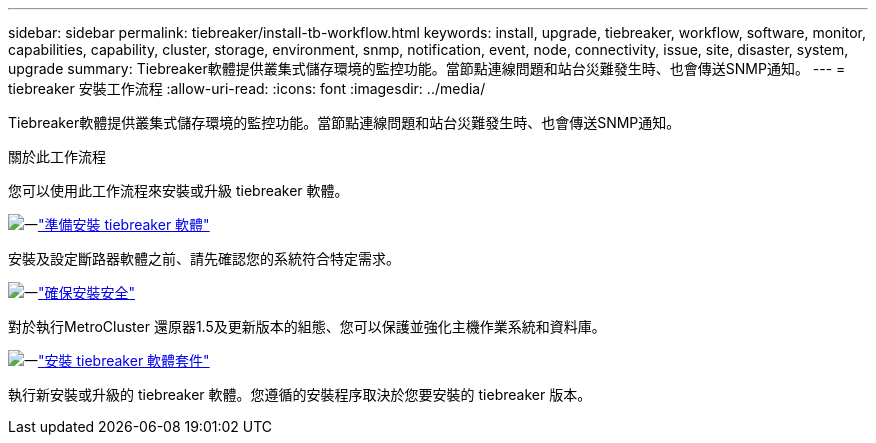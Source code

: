 ---
sidebar: sidebar 
permalink: tiebreaker/install-tb-workflow.html 
keywords: install, upgrade, tiebreaker, workflow, software, monitor, capabilities, capability, cluster, storage, environment, snmp, notification, event, node, connectivity, issue, site, disaster, system, upgrade 
summary: Tiebreaker軟體提供叢集式儲存環境的監控功能。當節點連線問題和站台災難發生時、也會傳送SNMP通知。 
---
= tiebreaker 安裝工作流程
:allow-uri-read: 
:icons: font
:imagesdir: ../media/


[role="lead"]
Tiebreaker軟體提供叢集式儲存環境的監控功能。當節點連線問題和站台災難發生時、也會傳送SNMP通知。

.關於此工作流程
您可以使用此工作流程來安裝或升級 tiebreaker 軟體。

.image:https://raw.githubusercontent.com/NetAppDocs/common/main/media/number-1.png["一"]link:install_prepare.html["準備安裝 tiebreaker 軟體"]
[role="quick-margin-para"]
安裝及設定斷路器軟體之前、請先確認您的系統符合特定需求。

.image:https://raw.githubusercontent.com/NetAppDocs/common/main/media/number-2.png["一"]link:install_security.html["確保安裝安全"]
[role="quick-margin-para"]
對於執行MetroCluster 還原器1.5及更新版本的組態、您可以保護並強化主機作業系統和資料庫。

.image:https://raw.githubusercontent.com/NetAppDocs/common/main/media/number-3.png["一"]link:install-choose-procedure.html["安裝 tiebreaker 軟體套件"]
[role="quick-margin-para"]
執行新安裝或升級的 tiebreaker 軟體。您遵循的安裝程序取決於您要安裝的 tiebreaker 版本。
